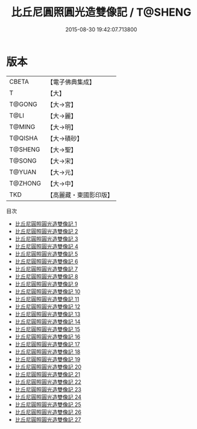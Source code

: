 #+TITLE: 比丘尼圓照圓光造雙像記 / T@SHENG

#+DATE: 2015-08-30 19:42:07.713800
* 版本
 |     CBETA|【電子佛典集成】|
 |         T|【大】     |
 |    T@GONG|【大→宮】   |
 |      T@LI|【大→麗】   |
 |    T@MING|【大→明】   |
 |   T@QISHA|【大→磧砂】  |
 |   T@SHENG|【大→聖】   |
 |    T@SONG|【大→宋】   |
 |    T@YUAN|【大→元】   |
 |   T@ZHONG|【大→中】   |
 |       TKD|【高麗藏・東國影印版】|
目次
 - [[file:KR6c0004_001.txt][比丘尼圓照圓光造雙像記 1]]
 - [[file:KR6c0004_002.txt][比丘尼圓照圓光造雙像記 2]]
 - [[file:KR6c0004_003.txt][比丘尼圓照圓光造雙像記 3]]
 - [[file:KR6c0004_004.txt][比丘尼圓照圓光造雙像記 4]]
 - [[file:KR6c0004_005.txt][比丘尼圓照圓光造雙像記 5]]
 - [[file:KR6c0004_006.txt][比丘尼圓照圓光造雙像記 6]]
 - [[file:KR6c0004_007.txt][比丘尼圓照圓光造雙像記 7]]
 - [[file:KR6c0004_008.txt][比丘尼圓照圓光造雙像記 8]]
 - [[file:KR6c0004_009.txt][比丘尼圓照圓光造雙像記 9]]
 - [[file:KR6c0004_010.txt][比丘尼圓照圓光造雙像記 10]]
 - [[file:KR6c0004_011.txt][比丘尼圓照圓光造雙像記 11]]
 - [[file:KR6c0004_012.txt][比丘尼圓照圓光造雙像記 12]]
 - [[file:KR6c0004_013.txt][比丘尼圓照圓光造雙像記 13]]
 - [[file:KR6c0004_014.txt][比丘尼圓照圓光造雙像記 14]]
 - [[file:KR6c0004_015.txt][比丘尼圓照圓光造雙像記 15]]
 - [[file:KR6c0004_016.txt][比丘尼圓照圓光造雙像記 16]]
 - [[file:KR6c0004_017.txt][比丘尼圓照圓光造雙像記 17]]
 - [[file:KR6c0004_018.txt][比丘尼圓照圓光造雙像記 18]]
 - [[file:KR6c0004_019.txt][比丘尼圓照圓光造雙像記 19]]
 - [[file:KR6c0004_020.txt][比丘尼圓照圓光造雙像記 20]]
 - [[file:KR6c0004_021.txt][比丘尼圓照圓光造雙像記 21]]
 - [[file:KR6c0004_022.txt][比丘尼圓照圓光造雙像記 22]]
 - [[file:KR6c0004_023.txt][比丘尼圓照圓光造雙像記 23]]
 - [[file:KR6c0004_024.txt][比丘尼圓照圓光造雙像記 24]]
 - [[file:KR6c0004_025.txt][比丘尼圓照圓光造雙像記 25]]
 - [[file:KR6c0004_026.txt][比丘尼圓照圓光造雙像記 26]]
 - [[file:KR6c0004_027.txt][比丘尼圓照圓光造雙像記 27]]
